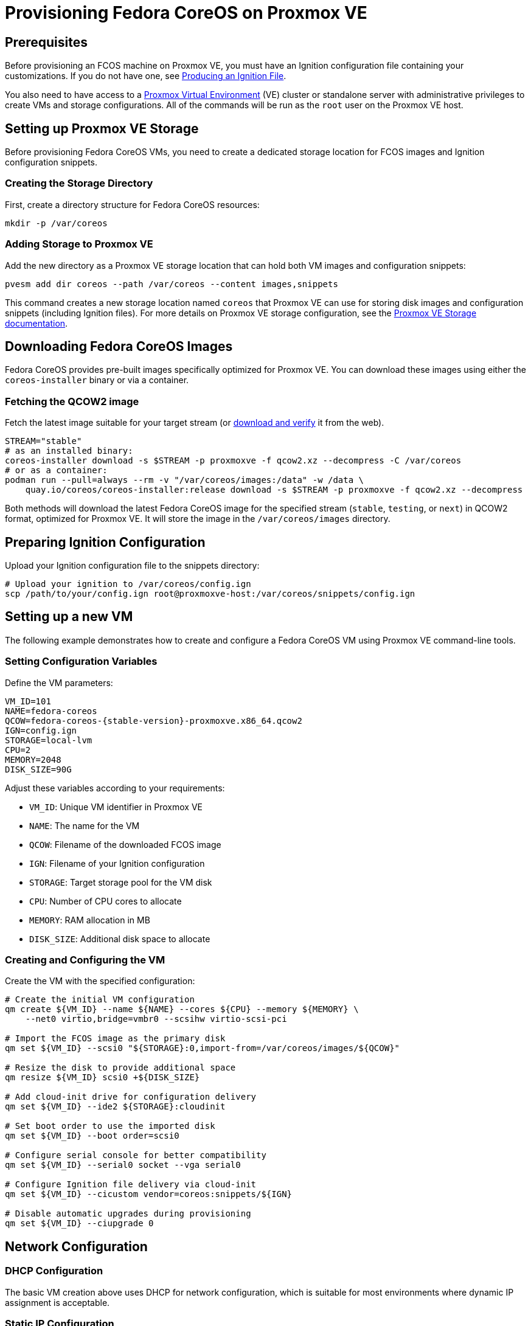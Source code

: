 = Provisioning Fedora CoreOS on Proxmox VE

== Prerequisites

Before provisioning an FCOS machine on Proxmox VE, you must have an Ignition configuration file containing your customizations. If you do not have one, see xref:producing-ign.adoc[Producing an Ignition File].

You also need to have access to a https://www.proxmox.com[Proxmox Virtual Environment] (VE) cluster or standalone server with administrative privileges to create VMs and storage configurations. All of the commands will be run as the `root` user on the Proxmox VE host.

== Setting up Proxmox VE Storage

Before provisioning Fedora CoreOS VMs, you need to create a dedicated storage location for FCOS images and Ignition configuration snippets.

=== Creating the Storage Directory

First, create a directory structure for Fedora CoreOS resources:

[source,bash]
----
mkdir -p /var/coreos
----

=== Adding Storage to Proxmox VE

Add the new directory as a Proxmox VE storage location that can hold both VM images and configuration snippets:

[source,bash]
----
pvesm add dir coreos --path /var/coreos --content images,snippets
----

This command creates a new storage location named `coreos` that Proxmox VE can use for storing disk images and configuration snippets (including Ignition files). For more details on Proxmox VE storage configuration, see the https://pve.proxmox.com/wiki/Storage[Proxmox VE Storage documentation].

== Downloading Fedora CoreOS Images

Fedora CoreOS provides pre-built images specifically optimized for Proxmox VE. You can download these images using either the `coreos-installer` binary or via a container.

=== Fetching the QCOW2 image

Fetch the latest image suitable for your target stream (or https://fedoraproject.org/coreos/download/[download and verify] it from the web).

[source,bash]
----
STREAM="stable"
# as an installed binary:
coreos-installer download -s $STREAM -p proxmoxve -f qcow2.xz --decompress -C /var/coreos
# or as a container:
podman run --pull=always --rm -v "/var/coreos/images:/data" -w /data \
    quay.io/coreos/coreos-installer:release download -s $STREAM -p proxmoxve -f qcow2.xz --decompress
----

Both methods will download the latest Fedora CoreOS image for the specified stream (`stable`, `testing`, or `next`) in QCOW2 format, optimized for Proxmox VE. It will store the image in the `/var/coreos/images` directory.

== Preparing Ignition Configuration

Upload your Ignition configuration file to the snippets directory:

[source,bash]
----
# Upload your ignition to /var/coreos/config.ign
scp /path/to/your/config.ign root@proxmoxve-host:/var/coreos/snippets/config.ign
----

== Setting up a new VM

The following example demonstrates how to create and configure a Fedora CoreOS VM using Proxmox VE command-line tools.

=== Setting Configuration Variables

Define the VM parameters:

[source,bash]
----
VM_ID=101
NAME=fedora-coreos
QCOW=fedora-coreos-{stable-version}-proxmoxve.x86_64.qcow2
IGN=config.ign
STORAGE=local-lvm
CPU=2
MEMORY=2048
DISK_SIZE=90G
----

Adjust these variables according to your requirements:

* `VM_ID`: Unique VM identifier in Proxmox VE
* `NAME`: The name for the VM
* `QCOW`: Filename of the downloaded FCOS image
* `IGN`: Filename of your Ignition configuration
* `STORAGE`: Target storage pool for the VM disk
* `CPU`: Number of CPU cores to allocate
* `MEMORY`: RAM allocation in MB
* `DISK_SIZE`: Additional disk space to allocate

=== Creating and Configuring the VM

Create the VM with the specified configuration:

[source,bash]
----
# Create the initial VM configuration
qm create ${VM_ID} --name ${NAME} --cores ${CPU} --memory ${MEMORY} \
    --net0 virtio,bridge=vmbr0 --scsihw virtio-scsi-pci

# Import the FCOS image as the primary disk
qm set ${VM_ID} --scsi0 "${STORAGE}:0,import-from=/var/coreos/images/${QCOW}"

# Resize the disk to provide additional space
qm resize ${VM_ID} scsi0 +${DISK_SIZE}

# Add cloud-init drive for configuration delivery
qm set ${VM_ID} --ide2 ${STORAGE}:cloudinit

# Set boot order to use the imported disk
qm set ${VM_ID} --boot order=scsi0

# Configure serial console for better compatibility
qm set ${VM_ID} --serial0 socket --vga serial0

# Configure Ignition file delivery via cloud-init
qm set ${VM_ID} --cicustom vendor=coreos:snippets/${IGN}

# Disable automatic upgrades during provisioning
qm set ${VM_ID} --ciupgrade 0
----

== Network Configuration

=== DHCP Configuration

The basic VM creation above uses DHCP for network configuration, which is suitable for most environments where dynamic IP assignment is acceptable.

=== Static IP Configuration

For environments requiring static IP addresses, configure the network settings:

[source,bash]
----
# For static IP address
IP="192.168.1.100"
IP_CIDR="${IP}/24"
GATEWAY="192.168.1.1"
qm set ${VM_ID} --ipconfig0 ip=${IP_CIDR},gw=${GATEWAY}
----

Replace the IP addresses with values appropriate for your network configuration.

== Booting and Accessing the VM

=== Starting the VM

Start the VM and access its console:

[source,bash]
----
# Start and wait for the VM to start
qm start ${VM_ID}
----

=== Exploring the OS

You log into the VM from the host with the following command:

[source,bash]
----
# Access the VM console from the host
qm terminal ${VM_ID}
----

If you set up an xref:authentication.adoc[SSH key] for the default `core` user, you can SSH into the VM via the IP address:

[source, bash]
----
ssh core@<ip address>
----

== Clean up

For testing purposes, you can easily clean up the VM:

[source,bash]
----
# Stop the VM
qm stop ${VM_ID}

# Remove the VM and its associated storage
qm destroy ${VM_ID}
----

== Links

* Consider using Proxmox VE's built-in https://pve.proxmox.com/wiki/Backup_and_Restore[backup functionality] for important VMs
* Monitor VM performance and resource usage through https://pve.proxmox.com/wiki/Proxmox_VE_Administration_Guide[Proxmox VE monitoring tools]
